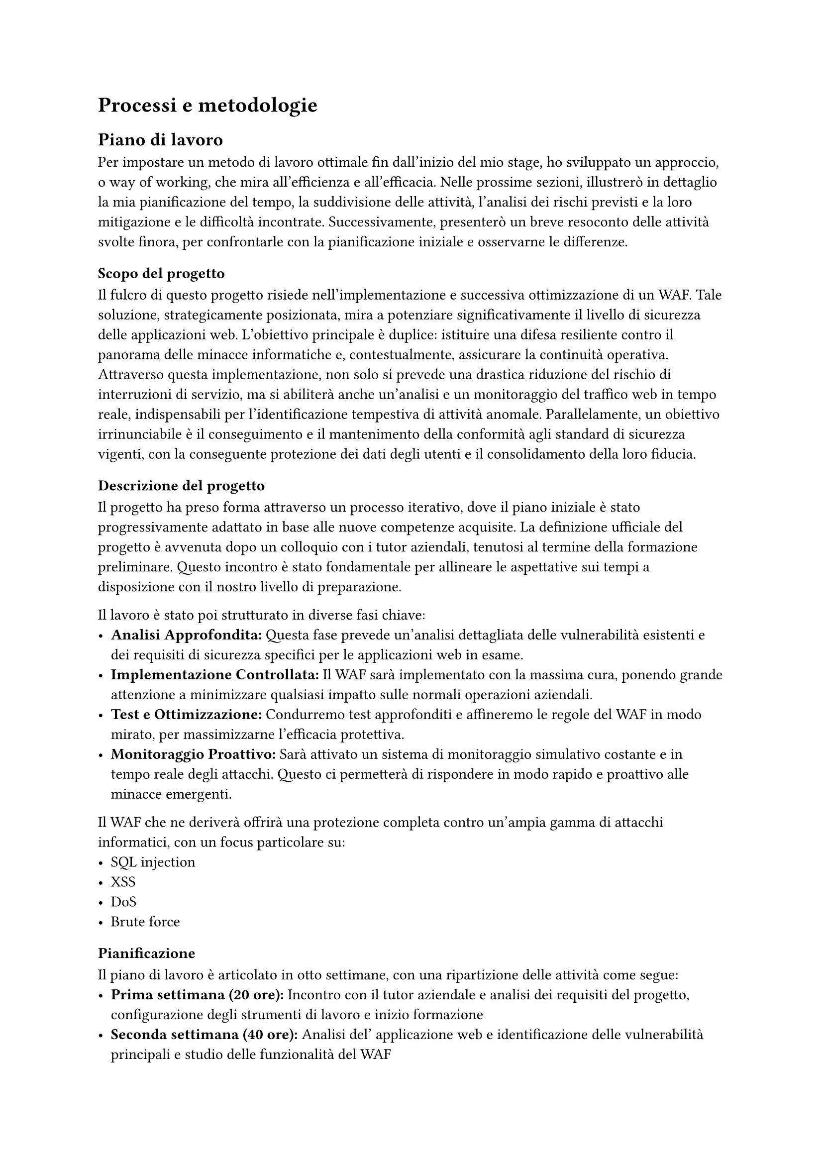 = Processi e metodologie

== Piano di lavoro
Per impostare un metodo di lavoro ottimale fin dall'inizio del mio stage, ho sviluppato un approccio, o way of working, che mira all'efficienza e all'efficacia.
Nelle prossime sezioni, illustrerò in dettaglio la mia pianificazione del tempo, la suddivisione delle attività, l'analisi dei rischi previsti e la loro mitigazione e le
difficoltà incontrate. Successivamente, presenterò un breve resoconto delle attività svolte finora, per confrontarle con la pianificazione iniziale e osservarne le
differenze.

=== Scopo del progetto
Il fulcro di questo progetto risiede nell'implementazione e successiva ottimizzazione di un WAF. Tale soluzione, strategicamente posizionata,
mira a potenziare significativamente il livello di sicurezza delle applicazioni web. L'obiettivo principale è duplice: istituire una difesa resiliente contro il
panorama delle minacce informatiche e, contestualmente, assicurare la continuità operativa.
Attraverso questa implementazione, non solo si prevede una drastica riduzione del rischio di interruzioni di servizio, ma si abiliterà anche
un'analisi e un monitoraggio del traffico web in tempo reale, indispensabili per l'identificazione tempestiva di attività anomale. Parallelamente, un obiettivo
irrinunciabile è il conseguimento e il mantenimento della conformità agli standard di sicurezza vigenti, con la conseguente protezione dei dati degli utenti e il
consolidamento della loro fiducia.

=== Descrizione del progetto
Il progetto ha preso forma attraverso un processo iterativo, dove il piano iniziale è stato progressivamente adattato in base alle nuove competenze acquisite.
La definizione ufficiale del progetto è avvenuta dopo un colloquio con i tutor aziendali, tenutosi al termine della formazione preliminare. Questo incontro è stato
fondamentale per allineare le aspettative sui tempi a disposizione con il nostro livello di preparazione.

Il lavoro è stato poi strutturato in diverse fasi chiave:
- *Analisi Approfondita:* Questa fase prevede un'analisi dettagliata delle vulnerabilità esistenti e dei requisiti di sicurezza specifici per le applicazioni web in esame.
- *Implementazione Controllata:* Il WAF sarà implementato con la massima cura, ponendo grande attenzione a minimizzare qualsiasi impatto sulle normali operazioni aziendali.
- *Test e Ottimizzazione:* Condurremo test approfonditi e affineremo le regole del WAF in modo mirato, per massimizzarne l'efficacia protettiva.
- *Monitoraggio Proattivo:* Sarà attivato un sistema di monitoraggio simulativo costante e in tempo reale degli attacchi. Questo ci permetterà di rispondere in modo rapido e proattivo alle minacce emergenti.

Il WAF che ne deriverà offrirà una protezione completa contro un'ampia gamma di attacchi informatici, con un focus particolare su:
- SQL injection
- XSS
- DoS
- Brute force

=== Pianificazione
Il piano di lavoro è articolato in otto settimane, con una ripartizione delle attività come segue:
- *Prima settimana (20 ore):* Incontro con il tutor aziendale e analisi dei requisiti del progetto, configurazione degli strumenti di lavoro e inizio formazione
- *Seconda settimana (40 ore):* Analisi del' applicazione web e identificazione delle vulnerabilità principali e studio delle funzionalità del WAF
- *Terza settimana (40 ore):* Progettazione e configurazione iniziale del WAF e personalizzazione delle regole di sicurezza
- *Quarta settimana (40 ore):* Implementazione del WAF e test di compatibilità con l'applicazione e ottimizzazione delle regole
- *Quinta settimana (40 ore):* Simulazione di attacchi per testare l'efficacia del WAF e analisi dei risultati e ottimizzazione delle configurazioni
- *Sesta settimana (40 ore):* Configurazione di sistemi di monitoraggio per rilevare attacchi e verifica della conformità agli standard di sicurezza
- *Settima settimana (40 ore):* Manutenzione o ottimizzazione del WAF
- *Ottava settimana (40 ore):* Revisione finale e presentazione dei risultati e consegna della documentazione e chiusura del progetto

=== Organizzazione del lavoro
Durante il periodo di stage, l'organizzazione del lavoro ha beneficiato di un'ampia autonomia. Entrambi i tutor ci hanno concesso piena libertà nella gestione delle
attività, permettendoci di definire autonomamente obiettivi e task da completare entro scadenze prefissate. Questa flessibilità è stata sempre guidata da una
pianificazione concordata con i tutor, assicurando un allineamento costante con gli obiettivi del progetto.
Fin dal primo giorno, l'azienda ci ha fornito i computer portatili necessari per svolgere tutte le attività, dalla formazione iniziale alla realizzazione pratica del
progetto.
Tra i programmi che ho utilizzato con maggiore frequenza e su base giornaliera, spiccano VMware, Microsoft Teams e Kortext.\
VMware si è rivelato uno strumento cruciale. L'ho utilizzato per creare le diverse macchine virtuali necessarie a simulare i vari componenti di una tipica
infrastruttura di rete. Questo ci ha permesso di replicare ambienti complessi e testare le configurazioni in un contesto controllato.
Kortext, invece, ha funzionato come hub centrale per la documentazione ufficiale di F5. Essendo i testi e le guide a pagamento e non disponibili su altre piattaforme,
è stato indispensabile per accedere a tutte le risorse formative e tecniche necessarie.


=== Rischi e mitigazioni
Durante le prime settimane di stage, ho avuto l'opportunità di confrontarmi con il tutor aziendale principale, Stefano Marchetti, per analizzare i principali rischi che
avrebbero potuto influenzare l'andamento del progetto e definire le relative strategie di mitigazione.

Ho identificato due aree di rischio primarie:
+ *Difficoltà nell'acquisizione di nuove competenze tecniche:*
  - _Descrizione:_ L'apprendimento di strumenti complessi e tecnologie a noi completamente sconosciute rappresentava una sfida significativa
  - _Mitigazione:_ Il tutor aziendale ci ha fornito la documentazione ufficiale di F5, inclusi laboratori pratici e interattivi, fondamentali per un apprendimento concreto. Inoltre, siamo venuti a conoscenza della disponibilità di un esperto F5 con cui il tutor era in contatto, assicurandoci un supporto specialistico per i dubbi più complessi
+ *Rischio di non completare il progetto nei tempi previsti:*
  - _Descrizione:_ La combinazione di una tempistica definita e la nostra relativa inesperienza nell'ambito della sicurezza informatica e di alcuni aspetti delle reti avrebbe potuto rendere difficile il completamento del progetto entro la scadenza
  - _Mitigazione:_ Ci è stata garantita una comunicazione costante con i tutor per monitorare i progressi e chiarire tempestivamente ogni dubbio. Questa apertura ci avrebbe permesso, in caso di necessità, di ridefinire le priorità o gli obiettivi del progetto per assicurarne il completamento

=== Resoconto
Durante il periodo di stage, la gestione delle tempistiche e il completamento delle attività pianificate hanno subito alcuni rallentamenti. Questo perché ci sono stati
problemi sia all'inizio del percorso sia durante la fase di formazione.
Queste criticità erano principalmente legate ai rischi precedentemente menzionati, in particolare alla stesura della tesi. Nello specifico, l'analisi dei requisiti e la
definizione degli Use Case hanno generato incertezza. Inizialmente, non ero sicuro se includerli, dato che questo non è un progetto di sviluppo applicativo, ma si
concentra maggiormente sullo studio, la formazione e la configurazione di un WAF per testare le competenze acquisite.
A questi si sono aggiunti alcuni problemi hardware iniziali con i computer portatili forniti. Proprio a causa di queste difficoltà, alcune attività pianificate hanno
dovuto essere spostate e riorganizzate nel corso delle settimane. Nonostante ciò, sono lieto di confermare che tutte le attività sono state completate con successo.

== Analisi dei requisiti
=== Casi d'uso
=== Requisiti

== Difficoltà incontrate
=== Difficoltà tecniche
=== Difficoltà personali
